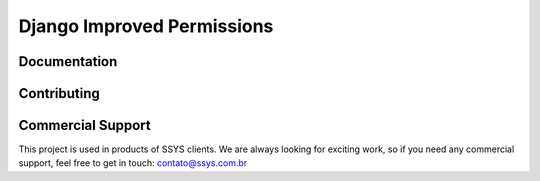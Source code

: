 =====
Django Improved Permissions
=====
.. image:: https://travis-ci.org/gabrielbiasi/django-improved-permissions.svg?branch=master
   :target: https://travis-ci.org/gabrielbiasi/django-improved-permissions
   :alt: Build Status

.. image:: https://readthedocs.org/projects/django-improved-permissions/badge/?version=latest
   :target: http://django-improved-permissions.readthedocs.io/en/latest/?badge=latest
   :alt: Documentation Status



Documentation
^^^^^^^^^^^^^


Contributing
^^^^^^^^^^^^


Commercial Support
^^^^^^^^^^^^^^^^^^
This project is used in products of SSYS clients. We are always looking for exciting work, so if you need any commercial support, feel free to get in touch: contato@ssys.com.br
